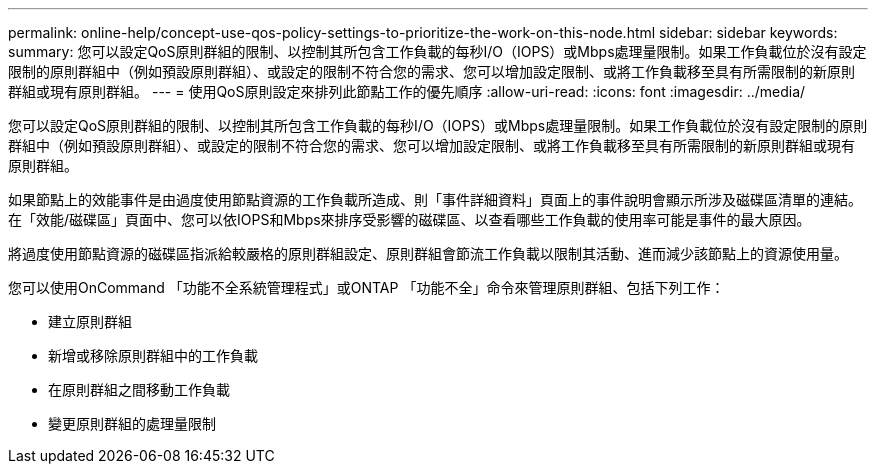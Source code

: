 ---
permalink: online-help/concept-use-qos-policy-settings-to-prioritize-the-work-on-this-node.html 
sidebar: sidebar 
keywords:  
summary: 您可以設定QoS原則群組的限制、以控制其所包含工作負載的每秒I/O（IOPS）或Mbps處理量限制。如果工作負載位於沒有設定限制的原則群組中（例如預設原則群組）、或設定的限制不符合您的需求、您可以增加設定限制、或將工作負載移至具有所需限制的新原則群組或現有原則群組。 
---
= 使用QoS原則設定來排列此節點工作的優先順序
:allow-uri-read: 
:icons: font
:imagesdir: ../media/


[role="lead"]
您可以設定QoS原則群組的限制、以控制其所包含工作負載的每秒I/O（IOPS）或Mbps處理量限制。如果工作負載位於沒有設定限制的原則群組中（例如預設原則群組）、或設定的限制不符合您的需求、您可以增加設定限制、或將工作負載移至具有所需限制的新原則群組或現有原則群組。

如果節點上的效能事件是由過度使用節點資源的工作負載所造成、則「事件詳細資料」頁面上的事件說明會顯示所涉及磁碟區清單的連結。在「效能/磁碟區」頁面中、您可以依IOPS和Mbps來排序受影響的磁碟區、以查看哪些工作負載的使用率可能是事件的最大原因。

將過度使用節點資源的磁碟區指派給較嚴格的原則群組設定、原則群組會節流工作負載以限制其活動、進而減少該節點上的資源使用量。

您可以使用OnCommand 「功能不全系統管理程式」或ONTAP 「功能不全」命令來管理原則群組、包括下列工作：

* 建立原則群組
* 新增或移除原則群組中的工作負載
* 在原則群組之間移動工作負載
* 變更原則群組的處理量限制


